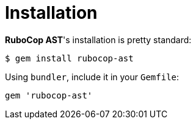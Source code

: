 = Installation

*RuboCop AST*'s installation is pretty standard:

[source,sh]
----
$ gem install rubocop-ast
----

Using `bundler`, include it in your `Gemfile`:

[source,rb]
----
gem 'rubocop-ast'
----
